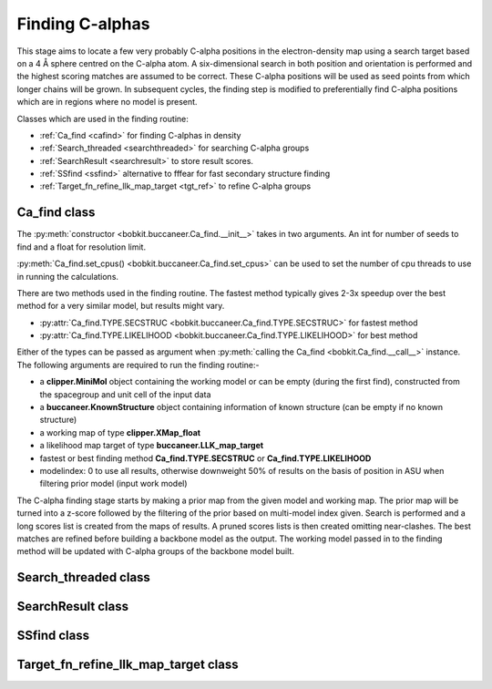 .. highlight: python

Finding C-alphas
================

This stage aims to locate a few very probably C-alpha positions in the electron-density map
using a search target based on a 4 Å sphere centred on the C-alpha atom. A six-dimensional
search in both position and orientation is performed and the highest scoring matches are 
assumed to be correct. These C-alpha positions will be used as seed points from which longer
chains will be grown. In subsequent cycles, the finding step is modified to preferentially
find C-alpha positions which are in regions where no model is present.

Classes which are used in the finding routine:

* :ref:`Ca_find <cafind>` for finding C-alphas in density
* :ref:`Search_threaded <searchthreaded>` for searching C-alpha groups
* :ref:`SearchResult <searchresult>` to store result scores.
* :ref:`SSfind <ssfind>` alternative to fffear for fast secondary structure finding
* :ref:`Target_fn_refine_llk_map_target <tgt_ref>` to refine C-alpha groups

.. _cafind:

Ca_find class
-------------
.. autosummary::

   bobkit.buccaneer.Ca_find

The :py:meth:`constructor <bobkit.buccaneer.Ca_find.__init__>` takes in two arguments.
An int for number of seeds to find and a float for resolution limit.

:py:meth:`Ca_find.set_cpus() <bobkit.buccaneer.Ca_find.set_cpus>` can be used to set the 
number of cpu threads to use in running the calculations.

There are two methods used in the finding routine. The fastest method typically gives 2-3x
speedup over the best method for a very similar model, but results might vary.

* :py:attr:`Ca_find.TYPE.SECSTRUC <bobkit.buccaneer.Ca_find.TYPE.SECSTRUC>` for fastest method
* :py:attr:`Ca_find.TYPE.LIKELIHOOD <bobkit.buccaneer.Ca_find.TYPE.LIKELIHOOD>` for best method

Either of the types can be passed as argument when :py:meth:`calling the Ca_find <bobkit.Ca_find.__call__>` 
instance. The following arguments are required to run the finding routine:-

* a **clipper.MiniMol** object containing the working model or can be empty (during the first find), constructed from the spacegroup and unit cell of the input data
* a **buccaneer.KnownStructure** object containing information of known structure (can be empty if no known structure)
* a working map of type **clipper.XMap_float**
* a likelihood map target of type **buccaneer.LLK_map_target**
* fastest or best finding method **Ca_find.TYPE.SECSTRUC** or **Ca_find.TYPE.LIKELIHOOD**
* modelindex: 0 to use all results, otherwise downweight 50% of results on the basis of position in ASU when filtering prior model (input work model)

The C-alpha finding stage starts by making a prior map from the given model and working map.
The prior map will be turned into a z-score followed by the filtering of the prior based on multi-model index given.
Search is performed and a long scores list is created from the maps of results. A pruned scores lists is then created omitting 
near-clashes. The best matches are refined before building a backbone model as the output.
The working model passed in to the finding method will be updated with C-alpha groups of the backbone model built.

.. doctest::

   >>> from bobkit.buccaneer import Ca_find
   >>> Ca_find.set_cpus(1)
   >>> cafind = Ca_find(500, 2.0)
   >>> cafind(mol_wrk, knownstruc, xwrk, llktgt, findtype, modelindex)

.. _searchthreaded:

Search_threaded class
---------------------
.. autosummary::

   bobkit.buccaneer.Search_threaded

.. _searchresult:

SearchResult class
------------------
.. autosummary::

   bobkit.buccaneer.SearchResult

.. _ssfind:

SSfind class
------------
.. autosummary::

   bobkit.buccaneer.SSfind

.. _tgt_ref:

Target_fn_refine_llk_map_target class
-------------------------------------
.. autosummary::

   bobkit.buccaneer.Target_fn_refine_llk_map_target